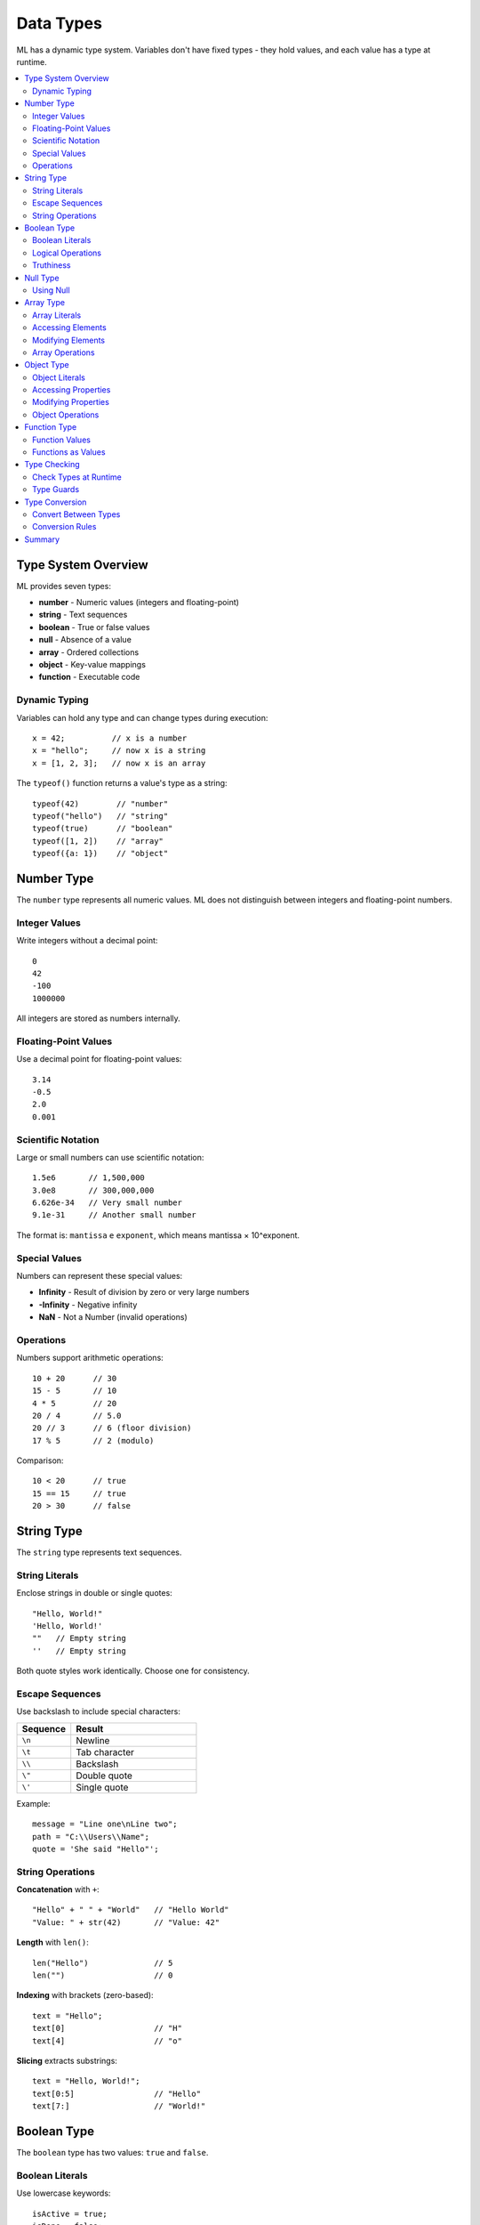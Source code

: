 ==========
Data Types
==========

ML has a dynamic type system. Variables don't have fixed types - they hold values, and each value has a type at runtime.

.. contents::
   :local:
   :depth: 2

Type System Overview
====================

ML provides seven types:

* **number** - Numeric values (integers and floating-point)
* **string** - Text sequences
* **boolean** - True or false values
* **null** - Absence of a value
* **array** - Ordered collections
* **object** - Key-value mappings
* **function** - Executable code

Dynamic Typing
--------------

Variables can hold any type and can change types during execution::

    x = 42;          // x is a number
    x = "hello";     // now x is a string
    x = [1, 2, 3];   // now x is an array

The ``typeof()`` function returns a value's type as a string::

    typeof(42)        // "number"
    typeof("hello")   // "string"
    typeof(true)      // "boolean"
    typeof([1, 2])    // "array"
    typeof({a: 1})    // "object"

Number Type
===========

The ``number`` type represents all numeric values. ML does not distinguish between integers and floating-point numbers.

Integer Values
--------------

Write integers without a decimal point::

    0
    42
    -100
    1000000

All integers are stored as numbers internally.

Floating-Point Values
---------------------

Use a decimal point for floating-point values::

    3.14
    -0.5
    2.0
    0.001

Scientific Notation
-------------------

Large or small numbers can use scientific notation::

    1.5e6       // 1,500,000
    3.0e8       // 300,000,000
    6.626e-34   // Very small number
    9.1e-31     // Another small number

The format is: ``mantissa`` ``e`` ``exponent``, which means mantissa × 10^exponent.

Special Values
--------------

Numbers can represent these special values:

* **Infinity** - Result of division by zero or very large numbers
* **-Infinity** - Negative infinity
* **NaN** - Not a Number (invalid operations)

Operations
----------

Numbers support arithmetic operations::

    10 + 20      // 30
    15 - 5       // 10
    4 * 5        // 20
    20 / 4       // 5.0
    20 // 3      // 6 (floor division)
    17 % 5       // 2 (modulo)

Comparison::

    10 < 20      // true
    15 == 15     // true
    20 > 30      // false

String Type
===========

The ``string`` type represents text sequences.

String Literals
---------------

Enclose strings in double or single quotes::

    "Hello, World!"
    'Hello, World!'
    ""   // Empty string
    ''   // Empty string

Both quote styles work identically. Choose one for consistency.

Escape Sequences
----------------

Use backslash to include special characters:

.. list-table::
   :widths: 30 70
   :header-rows: 1

   * - Sequence
     - Result
   * - ``\n``
     - Newline
   * - ``\t``
     - Tab character
   * - ``\\``
     - Backslash
   * - ``\"``
     - Double quote
   * - ``\'``
     - Single quote

Example::

    message = "Line one\nLine two";
    path = "C:\\Users\\Name";
    quote = 'She said "Hello"';

String Operations
-----------------

**Concatenation** with ``+``::

    "Hello" + " " + "World"   // "Hello World"
    "Value: " + str(42)       // "Value: 42"

**Length** with ``len()``::

    len("Hello")              // 5
    len("")                   // 0

**Indexing** with brackets (zero-based)::

    text = "Hello";
    text[0]                   // "H"
    text[4]                   // "o"

**Slicing** extracts substrings::

    text = "Hello, World!";
    text[0:5]                 // "Hello"
    text[7:]                  // "World!"

Boolean Type
============

The ``boolean`` type has two values: ``true`` and ``false``.

Boolean Literals
----------------

Use lowercase keywords::

    isActive = true;
    isDone = false;

Comparison operations return booleans::

    10 > 5       // true
    3 == 5       // false

Logical Operations
------------------

Combine booleans with logical operators::

    true && false    // false (AND)
    true || false    // true (OR)
    !true            // false (NOT)

Truthiness
----------

Non-boolean values convert to boolean in conditional contexts:

**Falsy values** (convert to false):

* ``false``
* ``0``
* ``""`` (empty string)
* ``null``
* ``[]`` (empty array)

**Truthy values** (convert to true):

* ``true``
* Non-zero numbers
* Non-empty strings
* Non-empty arrays
* All objects
* All functions

Example::

    if (42) {              // Truthy, condition runs
        console.log("Yes");
    }

    if ("") {              // Falsy, condition skipped
        console.log("No");
    }

Null Type
=========

The ``null`` value represents the intentional absence of a value.

Using Null
----------

Assign ``null`` to indicate no value::

    result = null;
    user = null;

Check for null::

    if (value == null) {
        console.log("No value");
    }

``null`` is distinct from ``undefined``. Use ``null`` when you explicitly want to indicate "no value."

Array Type
==========

Arrays are ordered collections indexed by numbers starting at zero.

Array Literals
--------------

Create arrays with square brackets::

    []                    // Empty array
    [1, 2, 3]            // Three elements
    [10, 20, 30, 40, 50] // Five elements

Arrays can contain any types::

    mixed = [1, "hello", true, [1, 2], {x: 10}];

Accessing Elements
------------------

Use bracket notation with zero-based indices::

    numbers = [10, 20, 30, 40];
    numbers[0]     // 10 (first element)
    numbers[3]     // 40 (last element)

Modifying Elements
------------------

Assign to an index to change an element::

    arr = [1, 2, 3];
    arr[1] = 99;
    // arr is now [1, 99, 3]

.. important::
   Arrays do not auto-extend. You cannot assign to an index beyond the array length. Use ``arr = arr + [value]`` to append elements.

Array Operations
----------------

**Length**::

    len([10, 20, 30])     // 3

**Concatenation**::

    [1, 2] + [3, 4]       // [1, 2, 3, 4]

**Append**::

    arr = [1, 2, 3];
    arr = arr + [4];      // [1, 2, 3, 4]

**Iteration**::

    for (item in [10, 20, 30]) {
        console.log(str(item));
    }

**Slicing**::

    arr = [10, 20, 30, 40, 50];
    arr[1:4]              // [20, 30, 40]
    arr[:3]               // [10, 20, 30]
    arr[2:]               // [30, 40, 50]

Object Type
===========

Objects are unordered collections of key-value pairs.

Object Literals
---------------

Create objects with curly braces::

    {}                    // Empty object
    {x: 10, y: 20}       // Two properties
    {name: "Alice", age: 25}

Keys are identifiers or strings. Values can be any type::

    person = {
        name: "Bob",
        age: 30,
        scores: [85, 90, 78],
        address: {
            city: "Boston",
            zip: "02101"
        }
    };

Accessing Properties
--------------------

Use dot notation for identifier keys::

    person.name      // "Bob"
    person.age       // 30

Use bracket notation for string keys or computed names::

    person["name"]   // "Bob"
    key = "age";
    person[key]      // 30

Modifying Properties
--------------------

Assign to a property to change it::

    person.age = 31;
    person["city"] = "New York";

Add new properties by assigning::

    person.email = "bob@example.com";

Object Operations
-----------------

**Get keys**::

    keys({a: 1, b: 2, c: 3})    // ["a", "b", "c"]

**Number of properties**::

    len({x: 10, y: 20})         // 2

**Iteration over keys** (using ``keys()``)::

    obj = {a: 1, b: 2, c: 3};
    for (key in keys(obj)) {
        console.log(key + ": " + str(obj[key]));
    }

Function Type
=============

Functions are first-class values. You can assign them to variables and pass them as arguments.

Function Values
---------------

Functions have the type ``function``::

    function greet() {
        console.log("Hello");
    }

    typeof(greet)    // "function"

Functions as Values
-------------------

Assign functions to variables::

    add = fn(a, b) => a + b;
    typeof(add)      // "function"
    result = add(10, 20);  // 30

Pass functions as arguments::

    function apply(func, value) {
        return func(value);
    }

    double = fn(x) => x * 2;
    apply(double, 21);  // 42

Return functions from functions::

    function makeAdder(x) {
        return fn(y) => x + y;
    }

    add5 = makeAdder(5);
    add5(10);            // 15

Type Checking
=============

Check Types at Runtime
----------------------

Use ``typeof()`` to get a value's type::

    typeof(42)          // "number"
    typeof("hello")     // "string"
    typeof(true)        // "boolean"
    typeof(null)        // "object" (quirk)
    typeof([1, 2])      // "array"
    typeof({a: 1})      // "object"
    typeof(fn(x) => x)  // "function"

Use ``isinstance()`` to test against a type::

    isinstance(42, "number")        // true
    isinstance("hello", "string")   // true
    isinstance([1, 2], "array")     // true

Type Guards
-----------

Check types before operations::

    function process(value) {
        if (typeof(value) == "number") {
            return value * 2;
        } elif (typeof(value) == "string") {
            return "Text: " + value;
        } elif (typeof(value) == "array") {
            return len(value);
        } else {
            return null;
        }
    }

Type Conversion
===============

Convert Between Types
---------------------

ML provides conversion functions:

**To Number**::

    int(3.14)        // 3
    int("42")        // 42
    float(10)        // 10.0
    float("3.14")    // 3.14

**To String**::

    str(42)          // "42"
    str(3.14)        // "3.14"
    str(true)        // "true"
    str([1, 2])      // "[1, 2]"

**To Boolean**::

    bool(1)          // true
    bool(0)          // false
    bool("text")     // true
    bool("")         // false
    bool([1])        // true
    bool([])         // false

Conversion Rules
----------------

**String to Number:**

* Valid numeric strings convert to numbers
* Invalid strings become ``0`` or ``NaN``

**Number to String:**

* All numbers convert to decimal representation
* Booleans become ``"true"`` or ``"false"``

**To Boolean:**

* Zero, empty string, empty array, null → ``false``
* Everything else → ``true``

Summary
=======

ML provides seven types:

* **number**: All numeric values, including integers and floats
* **string**: Text sequences with escape sequences
* **boolean**: ``true`` or ``false``
* **null**: Absence of value
* **array**: Ordered collections with zero-based indexing
* **object**: Key-value mappings with string keys
* **function**: Executable code as first-class values

The type system is dynamic - variables can hold any type. Use ``typeof()`` to check types at runtime and conversion functions to change types explicitly.

Next, see :doc:`expressions` for how to combine values with operators.
